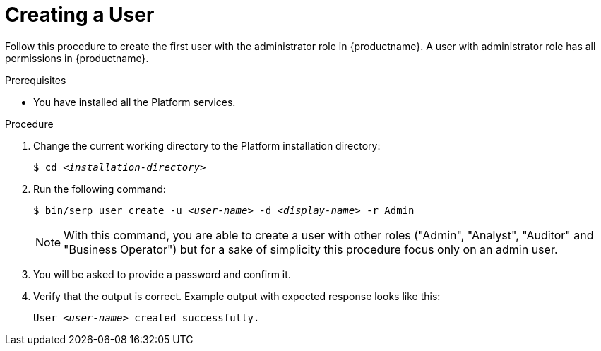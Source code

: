 [id="create-user-{context}"]

= Creating a User

Follow this procedure to create the first user with the administrator role in {productname}.
A user with administrator role has all permissions in {productname}.

//========================================================================================
.Prerequisites

* You have installed all the Platform services.

//========================================================================================
.Procedure

//========================================================================================

. Change the current working directory to the Platform installation directory:
+
[listing,indent=0]
[subs=+quotes]
----
    $ cd _<installation-directory>_
----
+
//------------------------------------------------------------------------------
. Run the following command:
+
[listing,indent=0]
[subs=+quotes]
----
    $ bin/serp user create -u _<user-name>_ -d _<display-name>_ -r Admin
----
+

[NOTE]
====
With this command, you are able to create a user with other roles ("Admin", "Analyst", "Auditor" and "Business Operator") but for a sake of simplicity this procedure focus only on an admin user.
====

+
. You will be asked to provide a password and confirm it.

. Verify that the output is correct.
Example output with expected response looks like this:
+
[listing,indent=0]
[subs=+quotes]
----
    User _<user-name>_ created successfully.
----
